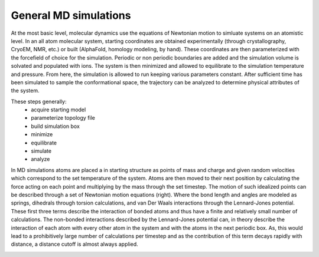 General MD simulations
======================

At the most basic level, molecular dynamics use the equations of Newtonian 
motion to simluate systems on an atomistic level. In an all atom molecular 
system, starting coordinates are obtained experimentally (through crystallography,
CryoEM, NMR, etc.) or built (AlphaFold, homology modeling, by hand). These 
coordinates are then parameterized with the forcefield of choice for the 
simulation. Periodic or non periodic boundaries are added and the simulation
volume is solvated and populated with ions. The system is then minimized and 
allowed to equilibrate to the simulation temperature and pressure. From here,
the simulation is allowed to run keeping various parameters constant. After
sufficient time has been simulated to sample the conformational space, the 
trajectory can be analyzed to determine physical attributes of the system. 

These steps generally:
    -   acquire starting model
    -   parameterize topology file 
    -   build simulation box
    -   minimize 
    -   equilibrate 
    -   simulate 
    -   analyze

.. image:: hamilitonian.png
   :width: 300
   :align: right


In MD simulations atoms are placed a in starting structure as points of mass and 
charge and given random velocities which correspond to the set temperature of 
the system. Atoms are then moved to their next position by calculating the force 
acting on each point and multiplying by the mass through the set timestep.
The motion of such idealized points can be described through a set of Newtonian 
motion equations (right). Where the bond length and angles are modeled as springs,
dihedrals through torsion calculations, and van Der Waals interactions through
the Lennard-Jones potential. These first three terms describe the interaction of 
bonded atoms and thus have a finite and relatively small number of calculations. 
The non-bonded interactions described by the Lennard-Jones potential can, in theory 
describe the interaction of each atom with every other atom in the system and with
the atoms in the next periodic box. As, this would lead to a prohibitively large 
number of calculations per timestep and as the contribution of this term decays
rapidly with distance, a distance cutoff is almost always applied. 

.. image:: lj-potential.png
   :width: 300
   :align: right